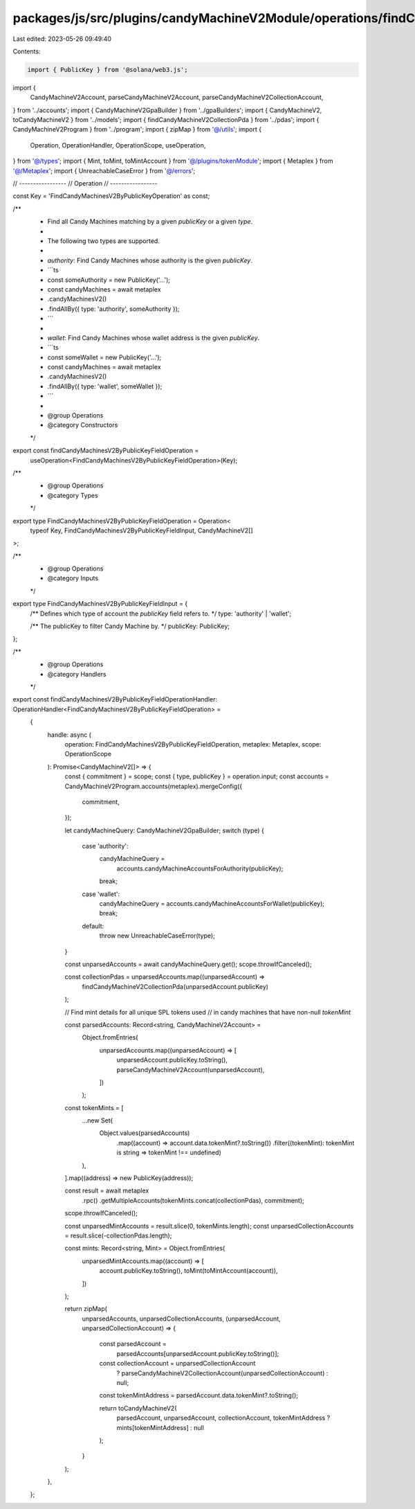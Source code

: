 packages/js/src/plugins/candyMachineV2Module/operations/findCandyMachinesV2ByPublicKeyField.ts
==============================================================================================

Last edited: 2023-05-26 09:49:40

Contents:

.. code-block:: ts

    import { PublicKey } from '@solana/web3.js';
import {
  CandyMachineV2Account,
  parseCandyMachineV2Account,
  parseCandyMachineV2CollectionAccount,
} from '../accounts';
import { CandyMachineV2GpaBuilder } from '../gpaBuilders';
import { CandyMachineV2, toCandyMachineV2 } from '../models';
import { findCandyMachineV2CollectionPda } from '../pdas';
import { CandyMachineV2Program } from '../program';
import { zipMap } from '@/utils';
import {
  Operation,
  OperationHandler,
  OperationScope,
  useOperation,
} from '@/types';
import { Mint, toMint, toMintAccount } from '@/plugins/tokenModule';
import { Metaplex } from '@/Metaplex';
import { UnreachableCaseError } from '@/errors';

// -----------------
// Operation
// -----------------

const Key = 'FindCandyMachinesV2ByPublicKeyOperation' as const;

/**
 * Find all Candy Machines matching by a given `publicKey` or a given `type`.
 *
 * The following two types are supported.
 *
 * `authority`: Find Candy Machines whose authority is the given `publicKey`.
 * ```ts
 * const someAuthority = new PublicKey('...');
 * const candyMachines = await metaplex
 *   .candyMachinesV2()
 *   .findAllBy({ type: 'authority', someAuthority });
 * ```
 *
 * `wallet`: Find Candy Machines whose wallet address is the given `publicKey`.
 * ```ts
 * const someWallet = new PublicKey('...');
 * const candyMachines = await metaplex
 *   .candyMachinesV2()
 *   .findAllBy({ type: 'wallet', someWallet });
 * ```
 *
 * @group Operations
 * @category Constructors
 */
export const findCandyMachinesV2ByPublicKeyFieldOperation =
  useOperation<FindCandyMachinesV2ByPublicKeyFieldOperation>(Key);

/**
 * @group Operations
 * @category Types
 */
export type FindCandyMachinesV2ByPublicKeyFieldOperation = Operation<
  typeof Key,
  FindCandyMachinesV2ByPublicKeyFieldInput,
  CandyMachineV2[]
>;

/**
 * @group Operations
 * @category Inputs
 */
export type FindCandyMachinesV2ByPublicKeyFieldInput = {
  /** Defines which type of account the `publicKey` field refers to.  */
  type: 'authority' | 'wallet';

  /** The publicKey to filter Candy Machine by. */
  publicKey: PublicKey;
};

/**
 * @group Operations
 * @category Handlers
 */
export const findCandyMachinesV2ByPublicKeyFieldOperationHandler: OperationHandler<FindCandyMachinesV2ByPublicKeyFieldOperation> =
  {
    handle: async (
      operation: FindCandyMachinesV2ByPublicKeyFieldOperation,
      metaplex: Metaplex,
      scope: OperationScope
    ): Promise<CandyMachineV2[]> => {
      const { commitment } = scope;
      const { type, publicKey } = operation.input;
      const accounts = CandyMachineV2Program.accounts(metaplex).mergeConfig({
        commitment,
      });

      let candyMachineQuery: CandyMachineV2GpaBuilder;
      switch (type) {
        case 'authority':
          candyMachineQuery =
            accounts.candyMachineAccountsForAuthority(publicKey);
          break;
        case 'wallet':
          candyMachineQuery = accounts.candyMachineAccountsForWallet(publicKey);
          break;
        default:
          throw new UnreachableCaseError(type);
      }

      const unparsedAccounts = await candyMachineQuery.get();
      scope.throwIfCanceled();

      const collectionPdas = unparsedAccounts.map((unparsedAccount) =>
        findCandyMachineV2CollectionPda(unparsedAccount.publicKey)
      );

      // Find mint details for all unique SPL tokens used
      // in candy machines that have non-null `tokenMint`

      const parsedAccounts: Record<string, CandyMachineV2Account> =
        Object.fromEntries(
          unparsedAccounts.map((unparsedAccount) => [
            unparsedAccount.publicKey.toString(),
            parseCandyMachineV2Account(unparsedAccount),
          ])
        );

      const tokenMints = [
        ...new Set(
          Object.values(parsedAccounts)
            .map((account) => account.data.tokenMint?.toString())
            .filter((tokenMint): tokenMint is string => tokenMint !== undefined)
        ),
      ].map((address) => new PublicKey(address));

      const result = await metaplex
        .rpc()
        .getMultipleAccounts(tokenMints.concat(collectionPdas), commitment);
      scope.throwIfCanceled();

      const unparsedMintAccounts = result.slice(0, tokenMints.length);
      const unparsedCollectionAccounts = result.slice(-collectionPdas.length);

      const mints: Record<string, Mint> = Object.fromEntries(
        unparsedMintAccounts.map((account) => [
          account.publicKey.toString(),
          toMint(toMintAccount(account)),
        ])
      );

      return zipMap(
        unparsedAccounts,
        unparsedCollectionAccounts,
        (unparsedAccount, unparsedCollectionAccount) => {
          const parsedAccount =
            parsedAccounts[unparsedAccount.publicKey.toString()];
          const collectionAccount = unparsedCollectionAccount
            ? parseCandyMachineV2CollectionAccount(unparsedCollectionAccount)
            : null;
          const tokenMintAddress = parsedAccount.data.tokenMint?.toString();

          return toCandyMachineV2(
            parsedAccount,
            unparsedAccount,
            collectionAccount,
            tokenMintAddress ? mints[tokenMintAddress] : null
          );
        }
      );
    },
  };


